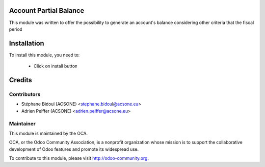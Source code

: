 .. image:: https://img.shields.io/badge/licence-AGPL--3-blue.svg
    :alt: License

Account Partial Balance
=======================

This module was written to offer the possibility to generate an account's
balance considering other criteria that the fiscal period

Installation
============

To install this module, you need to:

 * Click on install button
 
Credits
=======

Contributors
------------

* Stéphane Bidoul (ACSONE) <stephane.bidoul@acsone.eu>
* Adrien Peiffer (ACSONE) <adrien.peiffer@acsone.eu>

Maintainer
----------

.. image:: http://odoo-community.org/logo.png
   :alt: Odoo Community Association
   :target: http://odoo-community.org

This module is maintained by the OCA.

OCA, or the Odoo Community Association, is a nonprofit organization whose mission is to support the collaborative development of Odoo features and promote its widespread use.

To contribute to this module, please visit http://odoo-community.org.